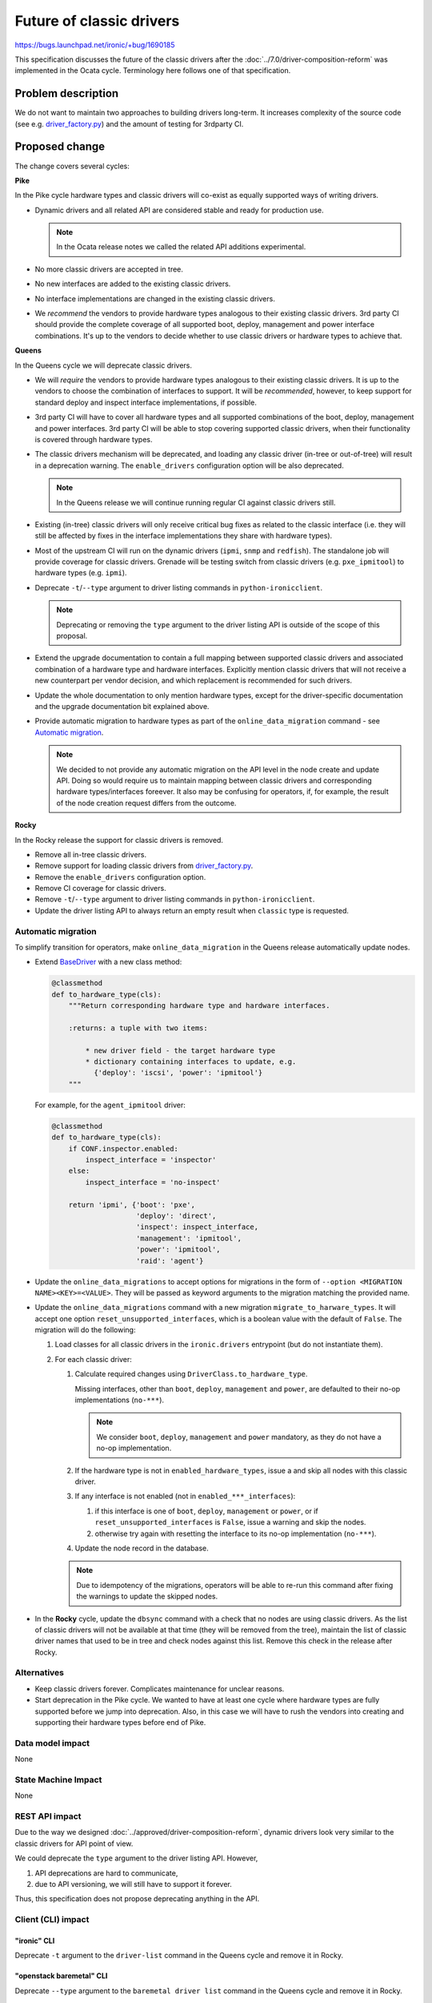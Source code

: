 ..
 This work is licensed under a Creative Commons Attribution 3.0 Unported
 License.

 http://creativecommons.org/licenses/by/3.0/legalcode

=========================
Future of classic drivers
=========================

https://bugs.launchpad.net/ironic/+bug/1690185

This specification discusses the future of the classic drivers after the
:doc:`../7.0/driver-composition-reform` was implemented in the Ocata
cycle. Terminology here follows one of that specification.

Problem description
===================

We do not want to maintain two approaches to building drivers long-term.
It increases complexity of the source code (see e.g. `driver_factory.py`_)
and the amount of testing for 3rdparty CI.

Proposed change
===============

The change covers several cycles:

**Pike**

In the Pike cycle hardware types and classic drivers will co-exist as equally
supported ways of writing drivers.

* Dynamic drivers and all related API are considered stable and ready
  for production use.

  .. note::
     In the Ocata release notes we called the related API additions
     experimental.

* No more classic drivers are accepted in tree.

* No new interfaces are added to the existing classic drivers.

* No interface implementations are changed in the existing classic drivers.

* We *recommend* the vendors to provide hardware types analogous to their
  existing classic drivers. 3rd party CI should provide the complete coverage
  of all supported boot, deploy, management and power interface combinations.
  It's up to the vendors to decide whether to use classic drivers or hardware
  types to achieve that.

**Queens**

In the Queens cycle we will deprecate classic drivers.

* We will *require* the vendors to provide hardware types analogous to their
  existing classic drivers. It is up to the vendors to choose the combination
  of interfaces to support. It will be *recommended*, however, to keep support
  for standard deploy and inspect interface implementations, if possible.

* 3rd party CI will have to cover all hardware types and all supported
  combinations of the boot, deploy, management and power interfaces.
  3rd party CI will be able to stop covering supported classic drivers, when
  their functionality is covered through hardware types.

* The classic drivers mechanism will be deprecated, and loading any classic
  driver (in-tree or out-of-tree) will result in a deprecation warning.
  The ``enable_drivers`` configuration option will be also deprecated.

  .. note::
     In the Queens release we will continue running regular CI against
     classic drivers still.

* Existing (in-tree) classic drivers will only receive critical bug fixes as
  related to the classic interface (i.e. they will still be affected by fixes
  in the interface implementations they share with hardware types).

* Most of the upstream CI will run on the dynamic drivers (``ipmi``, ``snmp``
  and ``redfish``). The standalone job will provide coverage for classic
  drivers. Grenade will be testing switch from classic drivers (e.g.
  ``pxe_ipmitool``) to hardware types (e.g. ``ipmi``).

* Deprecate ``-t``/``--type`` argument to driver listing commands in
  ``python-ironicclient``.

  .. note::
     Deprecating or removing the ``type`` argument to the driver listing API
     is outside of the scope of this proposal.

* Extend the upgrade documentation to contain a full mapping between supported
  classic drivers and associated combination of a hardware type and hardware
  interfaces. Explicitly mention classic drivers that will not receive a new
  counterpart per vendor decision, and which replacement is recommended for
  such drivers.

* Update the whole documentation to only mention hardware types, except for
  the driver-specific documentation and the upgrade documentation bit explained
  above.

* Provide automatic migration to hardware types as part of the
  ``online_data_migration`` command - see `Automatic migration`_.

  .. note::
    We decided to not provide any automatic migration on the API level in the
    node create and update API. Doing so would require us to maintain mapping
    between classic drivers and corresponding hardware types/interfaces
    foreever. It also may be confusing for operators, if, for example, the
    result of the node creation request differs from the outcome.

**Rocky**

In the Rocky release the support for classic drivers is removed.

* Remove all in-tree classic drivers.

* Remove support for loading classic drivers from `driver_factory.py`_.

* Remove the ``enable_drivers`` configuration option.

* Remove CI coverage for classic drivers.

* Remove ``-t``/``--type`` argument to driver listing commands in
  ``python-ironicclient``.

* Update the driver listing API to always return an empty result when
  ``classic`` type is requested.

Automatic migration
-------------------

To simplify transition for operators, make ``online_data_migration`` in the
Queens release automatically update nodes.

* Extend BaseDriver_ with a new class method:

  .. code-block:: python

    @classmethod
    def to_hardware_type(cls):
        """Return corresponding hardware type and hardware interfaces.

        :returns: a tuple with two items:

            * new driver field - the target hardware type
            * dictionary containing interfaces to update, e.g.
              {'deploy': 'iscsi', 'power': 'ipmitool'}
        """

  For example, for the ``agent_ipmitool`` driver:

  .. code-block:: python

    @classmethod
    def to_hardware_type(cls):
        if CONF.inspector.enabled:
            inspect_interface = 'inspector'
        else:
            inspect_interface = 'no-inspect'

        return 'ipmi', {'boot': 'pxe',
                        'deploy': 'direct',
                        'inspect': inspect_interface,
                        'management': 'ipmitool',
                        'power': 'ipmitool',
                        'raid': 'agent'}

* Update the ``online_data_migrations`` to accept options for migrations in
  the form of ``--option <MIGRATION NAME><KEY>=<VALUE>``. They will be passed
  as keyword arguments to the migration matching the provided name.

* Update the ``online_data_migrations`` command with a new migration
  ``migrate_to_harware_types``. It will accept one option
  ``reset_unsupported_interfaces``, which is a boolean value with the default
  of ``False``. The migration will do the following:

  #. Load classes for all classic drivers in the ``ironic.drivers`` entrypoint
     (but do not instantiate them).

  #. For each classic driver:

     #. Calculate required changes using ``DriverClass.to_hardware_type``.

        Missing interfaces, other than ``boot``, ``deploy``, ``management``
        and ``power``, are defaulted to their no-op implementations
        (``no-***``).

        .. note::
            We consider ``boot``, ``deploy``, ``management`` and ``power``
            mandatory, as they do not have a no-op implementation.

     #. If the hardware type is not in ``enabled_hardware_types``, issue a
        and skip all nodes with this classic driver.

     #. If any interface is not enabled (not in ``enabled_***_interfaces``):

        #. if this interface is one of ``boot``, ``deploy``, ``management``
           or ``power``, or if ``reset_unsupported_interfaces`` is ``False``,
           issue a warning and skip the nodes.

        #. otherwise try again with resetting the interface to its no-op
           implementation (``no-***``).

     #. Update the node record in the database.

     .. note::
         Due to idempotency of the migrations, operators will be able to
         re-run this command after fixing the warnings to update the
         skipped nodes.

* In the **Rocky** cycle, update the ``dbsync`` command with a check that no
  nodes are using classic drivers. As the list of classic drivers will not be
  available at that time (they will be removed from the tree), maintain the
  list of classic driver names that used to be in tree and check nodes against
  this list. Remove this check in the release after Rocky.

Alternatives
------------

* Keep classic drivers forever. Complicates maintenance for unclear reasons.

* Start deprecation in the Pike cycle. We wanted to have at least one cycle
  where hardware types are fully supported before we jump into deprecation.
  Also, in this case we will have to rush the vendors into creating and
  supporting their hardware types before end of Pike.

Data model impact
-----------------

None

State Machine Impact
--------------------

None

REST API impact
---------------

Due to the way we designed :doc:`../approved/driver-composition-reform`,
dynamic drivers look very similar to the classic drivers for API point of view.

We could deprecate the ``type`` argument to the driver listing API. However,

#. API deprecations are hard to communicate,
#. due to API versioning, we will still have to support it forever.

Thus, this specification does not propose deprecating anything in the API.

Client (CLI) impact
-------------------

"ironic" CLI
~~~~~~~~~~~~

Deprecate ``-t`` argument to the ``driver-list`` command in the Queens cycle
and remove it in Rocky.

"openstack baremetal" CLI
~~~~~~~~~~~~~~~~~~~~~~~~~

Deprecate ``--type`` argument to the ``baremetal driver list`` command in the
Queens cycle and remove it in Rocky.

RPC API impact
--------------

None

Driver API impact
-----------------

* In the Queens release, all classic drivers will behave as if they had
  ``supported = False``.

* In the Rocky release, support for loading classic drivers will be removed.
  ``BaseDriver`` will be merged with ``BareDriver``, code in
  `driver_factory.py`_ will be substantially simplified.

Nova driver impact
------------------

None

Ramdisk impact
--------------

None

Security impact
---------------

None

Other end user impact
---------------------

Users of Ironic will have to switch their deployment to hardware types before
upgrading to Rocky.

Scalability impact
------------------

None

Performance Impact
------------------

None

Other deployer impact
---------------------

See `Upgrades and Backwards Compatibility`_.

Developer impact
----------------

Out-of-tree classic drivers will not work with the Rocky release of Ironic.

Implementation
==============

Assignee(s)
-----------

Primary assignee:
  Dmitry Tantsur (IRC: dtantsur, LP: divius)

Work Items
----------

See `Proposed Change`_ for the quite detailed breakdown.

Dependencies
============

None

Testing
=======

Starting with the Queens release, our CI will mainly test hardware types.

We will modify the Grenade job testing Pike -> Queens upgrade to switch
from ``*_ipmitool`` to ``ipmi`` during the upgrade.

Upgrades and Backwards Compatibility
====================================

Removing the drivers and the classic driver mechanism is going to be a
breaking change and has to be communicated accordingly.

Operators will have to enable appropriate hardware types and hardware
interfaces in the Queens release.

Documentation Impact
====================

The upgrade guide will be updated to explain moving from classic drivers
to hardware types with a examples and a mapping between old and new drivers.

References
==========

.. _driver_factory.py: https://git.openstack.org/cgit/openstack/ironic/tree/ironic/common/driver_factory.py
.. _BaseDriver: https://docs.openstack.org/ironic/latest/contributor/api/ironic.drivers.base.html#ironic.drivers.base.BaseDriver
